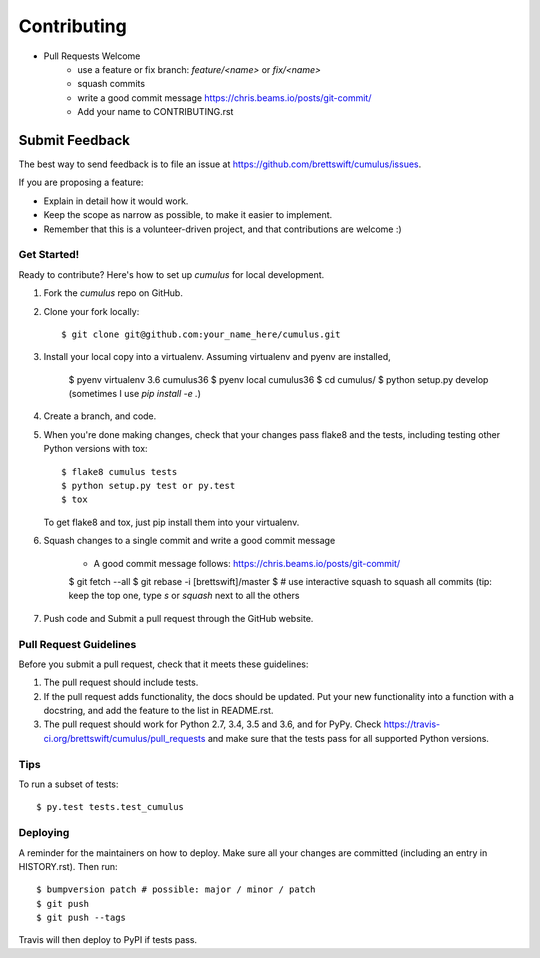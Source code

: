 .. highlight:: shell

============
Contributing
============

* Pull Requests Welcome
    * use a feature or fix branch: `feature/<name>` or  `fix/<name>`
    * squash commits
    * write a good commit message https://chris.beams.io/posts/git-commit/
    * Add your name to CONTRIBUTING.rst

Submit Feedback
~~~~~~~~~~~~~~~

The best way to send feedback is to file an issue at https://github.com/brettswift/cumulus/issues.

If you are proposing a feature:

* Explain in detail how it would work.
* Keep the scope as narrow as possible, to make it easier to implement.
* Remember that this is a volunteer-driven project, and that contributions
  are welcome :)

Get Started!
------------

Ready to contribute? Here's how to set up `cumulus` for local development.

1. Fork the `cumulus` repo on GitHub.
2. Clone your fork locally::

    $ git clone git@github.com:your_name_here/cumulus.git

3. Install your local copy into a virtualenv. Assuming virtualenv and pyenv are installed,

    $ pyenv virtualenv 3.6 cumulus36
    $ pyenv local cumulus36
    $ cd cumulus/
    $ python setup.py develop (sometimes I use `pip install -e .`)

4. Create a branch, and code.

5. When you're done making changes, check that your changes pass flake8 and the
   tests, including testing other Python versions with tox::

    $ flake8 cumulus tests
    $ python setup.py test or py.test
    $ tox

   To get flake8 and tox, just pip install them into your virtualenv.

6. Squash changes to a single commit and write a good commit message

    * A good commit message follows: https://chris.beams.io/posts/git-commit/

    $ git fetch --all
    $ git rebase -i [brettswift]/master
    $ # use interactive squash to squash all commits (tip: keep the top one, type `s` or `squash` next to all the others

7. Push code and Submit a pull request through the GitHub website.

Pull Request Guidelines
-----------------------

Before you submit a pull request, check that it meets these guidelines:

1. The pull request should include tests.
2. If the pull request adds functionality, the docs should be updated. Put
   your new functionality into a function with a docstring, and add the
   feature to the list in README.rst.
3. The pull request should work for Python 2.7, 3.4, 3.5 and 3.6, and for PyPy. Check
   https://travis-ci.org/brettswift/cumulus/pull_requests
   and make sure that the tests pass for all supported Python versions.

Tips
----

To run a subset of tests::

$ py.test tests.test_cumulus


Deploying
---------

A reminder for the maintainers on how to deploy.
Make sure all your changes are committed (including an entry in HISTORY.rst).
Then run::

$ bumpversion patch # possible: major / minor / patch
$ git push
$ git push --tags

Travis will then deploy to PyPI if tests pass.
